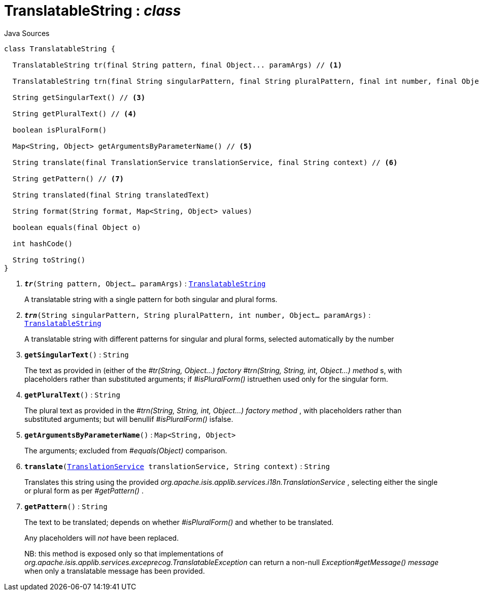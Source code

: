 = TranslatableString : _class_
:Notice: Licensed to the Apache Software Foundation (ASF) under one or more contributor license agreements. See the NOTICE file distributed with this work for additional information regarding copyright ownership. The ASF licenses this file to you under the Apache License, Version 2.0 (the "License"); you may not use this file except in compliance with the License. You may obtain a copy of the License at. http://www.apache.org/licenses/LICENSE-2.0 . Unless required by applicable law or agreed to in writing, software distributed under the License is distributed on an "AS IS" BASIS, WITHOUT WARRANTIES OR  CONDITIONS OF ANY KIND, either express or implied. See the License for the specific language governing permissions and limitations under the License.

.Java Sources
[source,java]
----
class TranslatableString {

  TranslatableString tr(final String pattern, final Object... paramArgs) // <.>

  TranslatableString trn(final String singularPattern, final String pluralPattern, final int number, final Object... paramArgs) // <.>

  String getSingularText() // <.>

  String getPluralText() // <.>

  boolean isPluralForm()

  Map<String, Object> getArgumentsByParameterName() // <.>

  String translate(final TranslationService translationService, final String context) // <.>

  String getPattern() // <.>

  String translated(final String translatedText)

  String format(String format, Map<String, Object> values)

  boolean equals(final Object o)

  int hashCode()

  String toString()
}
----

<.> `[teal]#*_tr_*#(String pattern, Object... paramArgs)` : `xref:system:generated:index/TranslatableString.adoc[TranslatableString]`
+
--
A translatable string with a single pattern for both singular and plural forms.
--
<.> `[teal]#*_trn_*#(String singularPattern, String pluralPattern, int number, Object... paramArgs)` : `xref:system:generated:index/TranslatableString.adoc[TranslatableString]`
+
--
A translatable string with different patterns for singular and plural forms, selected automatically by the number
--
<.> `[teal]#*getSingularText*#()` : `String`
+
--
The text as provided in (either of the _#tr(String, Object...) factory_ _#trn(String, String, int, Object...) method_ s, with placeholders rather than substituted arguments; if _#isPluralForm()_ istruethen used only for the singular form.
--
<.> `[teal]#*getPluralText*#()` : `String`
+
--
The plural text as provided in the _#trn(String, String, int, Object...) factory method_ , with placeholders rather than substituted arguments; but will benullif _#isPluralForm()_ isfalse.
--
<.> `[teal]#*getArgumentsByParameterName*#()` : `Map<String, Object>`
+
--
The arguments; excluded from _#equals(Object)_ comparison.
--
<.> `[teal]#*translate*#(xref:system:generated:index/TranslationService.adoc[TranslationService] translationService, String context)` : `String`
+
--
Translates this string using the provided _org.apache.isis.applib.services.i18n.TranslationService_ , selecting either the single or plural form as per _#getPattern()_ .
--
<.> `[teal]#*getPattern*#()` : `String`
+
--
The text to be translated; depends on whether _#isPluralForm()_ and whether to be translated.

Any placeholders will _not_ have been replaced.

NB: this method is exposed only so that implementations of _org.apache.isis.applib.services.exceprecog.TranslatableException_ can return a non-null _Exception#getMessage() message_ when only a translatable message has been provided.
--

